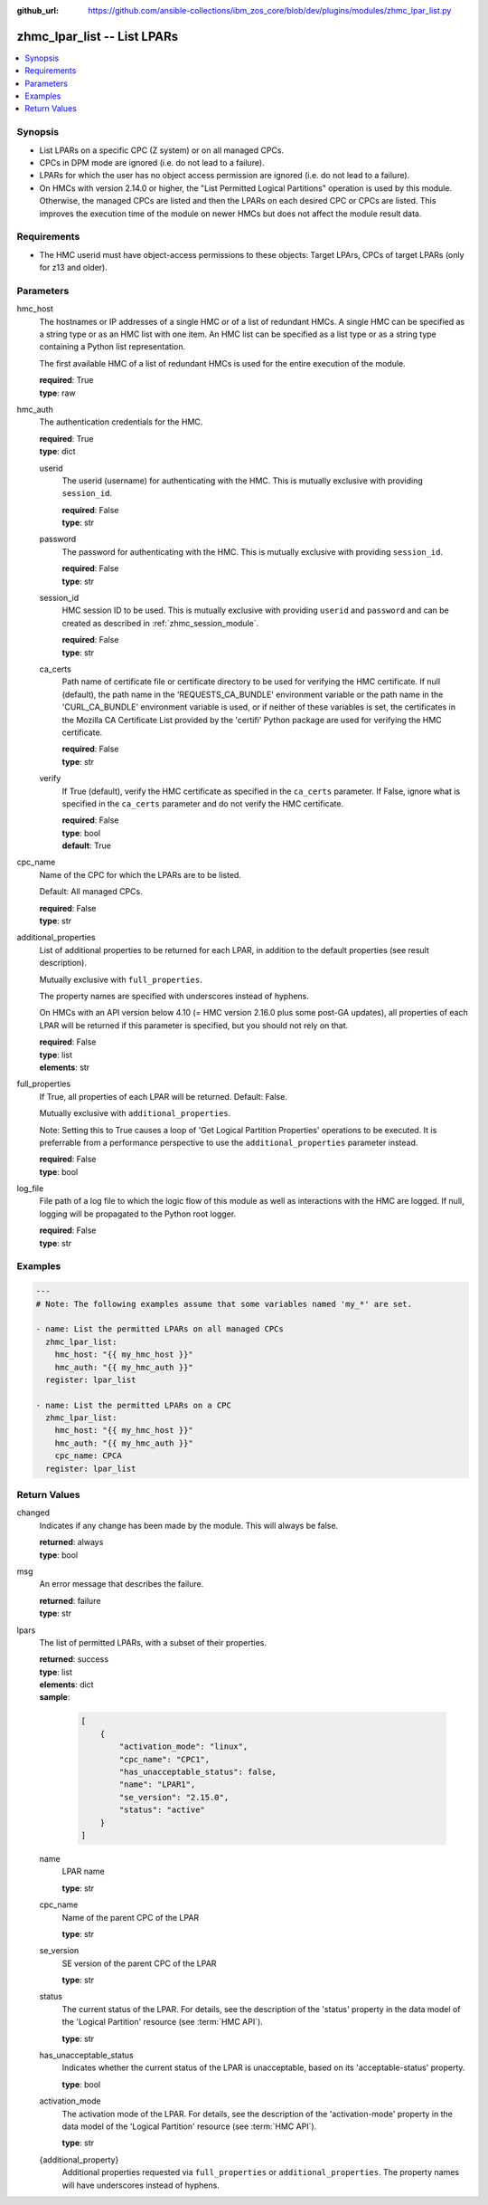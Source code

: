 
:github_url: https://github.com/ansible-collections/ibm_zos_core/blob/dev/plugins/modules/zhmc_lpar_list.py

.. _zhmc_lpar_list_module:


zhmc_lpar_list -- List LPARs
============================



.. contents::
   :local:
   :depth: 1


Synopsis
--------
- List LPARs on a specific CPC (Z system) or on all managed CPCs.
- CPCs in DPM mode are ignored (i.e. do not lead to a failure).
- LPARs for which the user has no object access permission are ignored (i.e. do not lead to a failure).
- On HMCs with version 2.14.0 or higher, the "List Permitted Logical Partitions" operation is used by this module. Otherwise, the managed CPCs are listed and then the LPARs on each desired CPC or CPCs are listed. This improves the execution time of the module on newer HMCs but does not affect the module result data.


Requirements
------------

- The HMC userid must have object-access permissions to these objects: Target LPArs, CPCs of target LPARs (only for z13 and older).




Parameters
----------


hmc_host
  The hostnames or IP addresses of a single HMC or of a list of redundant HMCs. A single HMC can be specified as a string type or as an HMC list with one item. An HMC list can be specified as a list type or as a string type containing a Python list representation.

  The first available HMC of a list of redundant HMCs is used for the entire execution of the module.

  | **required**: True
  | **type**: raw


hmc_auth
  The authentication credentials for the HMC.

  | **required**: True
  | **type**: dict


  userid
    The userid (username) for authenticating with the HMC. This is mutually exclusive with providing \ :literal:`session\_id`\ .

    | **required**: False
    | **type**: str


  password
    The password for authenticating with the HMC. This is mutually exclusive with providing \ :literal:`session\_id`\ .

    | **required**: False
    | **type**: str


  session_id
    HMC session ID to be used. This is mutually exclusive with providing \ :literal:`userid`\  and \ :literal:`password`\  and can be created as described in :ref:\`zhmc\_session\_module\`.

    | **required**: False
    | **type**: str


  ca_certs
    Path name of certificate file or certificate directory to be used for verifying the HMC certificate. If null (default), the path name in the 'REQUESTS\_CA\_BUNDLE' environment variable or the path name in the 'CURL\_CA\_BUNDLE' environment variable is used, or if neither of these variables is set, the certificates in the Mozilla CA Certificate List provided by the 'certifi' Python package are used for verifying the HMC certificate.

    | **required**: False
    | **type**: str


  verify
    If True (default), verify the HMC certificate as specified in the \ :literal:`ca\_certs`\  parameter. If False, ignore what is specified in the \ :literal:`ca\_certs`\  parameter and do not verify the HMC certificate.

    | **required**: False
    | **type**: bool
    | **default**: True



cpc_name
  Name of the CPC for which the LPARs are to be listed.

  Default: All managed CPCs.

  | **required**: False
  | **type**: str


additional_properties
  List of additional properties to be returned for each LPAR, in addition to the default properties (see result description).

  Mutually exclusive with \ :literal:`full\_properties`\ .

  The property names are specified with underscores instead of hyphens.

  On HMCs with an API version below 4.10 (= HMC version 2.16.0 plus some post-GA updates), all properties of each LPAR will be returned if this parameter is specified, but you should not rely on that.

  | **required**: False
  | **type**: list
  | **elements**: str


full_properties
  If True, all properties of each LPAR will be returned. Default: False.

  Mutually exclusive with \ :literal:`additional\_properties`\ .

  Note: Setting this to True causes a loop of 'Get Logical Partition Properties' operations to be executed. It is preferrable from a performance perspective to use the \ :literal:`additional\_properties`\  parameter instead.

  | **required**: False
  | **type**: bool


log_file
  File path of a log file to which the logic flow of this module as well as interactions with the HMC are logged. If null, logging will be propagated to the Python root logger.

  | **required**: False
  | **type**: str




Examples
--------

.. code-block:: yaml+jinja

   
   ---
   # Note: The following examples assume that some variables named 'my_*' are set.

   - name: List the permitted LPARs on all managed CPCs
     zhmc_lpar_list:
       hmc_host: "{{ my_hmc_host }}"
       hmc_auth: "{{ my_hmc_auth }}"
     register: lpar_list

   - name: List the permitted LPARs on a CPC
     zhmc_lpar_list:
       hmc_host: "{{ my_hmc_host }}"
       hmc_auth: "{{ my_hmc_auth }}"
       cpc_name: CPCA
     register: lpar_list










Return Values
-------------


changed
  Indicates if any change has been made by the module. This will always be false.

  | **returned**: always
  | **type**: bool

msg
  An error message that describes the failure.

  | **returned**: failure
  | **type**: str

lpars
  The list of permitted LPARs, with a subset of their properties.

  | **returned**: success
  | **type**: list
  | **elements**: dict
  | **sample**:

    .. code-block:: json

        [
            {
                "activation_mode": "linux",
                "cpc_name": "CPC1",
                "has_unacceptable_status": false,
                "name": "LPAR1",
                "se_version": "2.15.0",
                "status": "active"
            }
        ]

  name
    LPAR name

    | **type**: str

  cpc_name
    Name of the parent CPC of the LPAR

    | **type**: str

  se_version
    SE version of the parent CPC of the LPAR

    | **type**: str

  status
    The current status of the LPAR. For details, see the description of the 'status' property in the data model of the 'Logical Partition' resource (see :term:\`HMC API\`).

    | **type**: str

  has_unacceptable_status
    Indicates whether the current status of the LPAR is unacceptable, based on its 'acceptable-status' property.

    | **type**: bool

  activation_mode
    The activation mode of the LPAR. For details, see the description of the 'activation-mode' property in the data model of the 'Logical Partition' resource (see :term:\`HMC API\`).

    | **type**: str

  {additional_property}
    Additional properties requested via \ :literal:`full\_properties`\  or \ :literal:`additional\_properties`\ . The property names will have underscores instead of hyphens.



